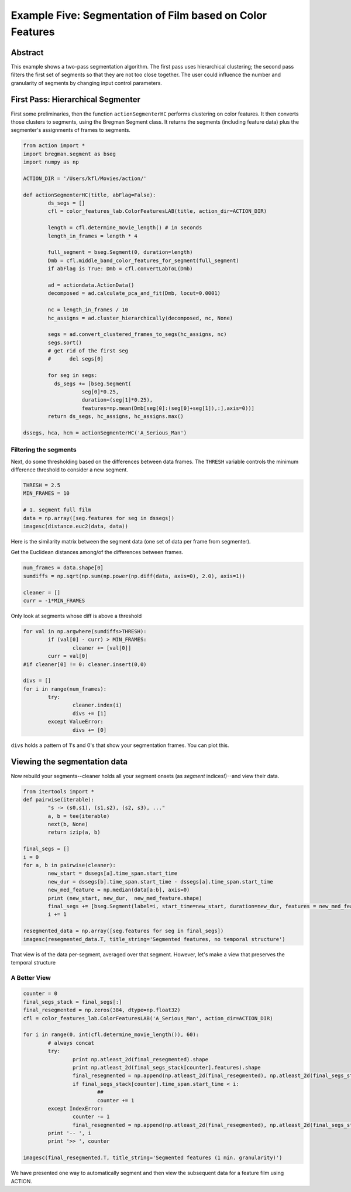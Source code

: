 **********************************************************
Example Five: Segmentation of Film based on Color Features
**********************************************************

Abstract
========

This example shows a two-pass segmentation algorithm. The first pass uses hierarchical clustering; the second pass filters the first set of segments so that they are not too close together. The user could influence the number and granularity of segments by changing input control parameters.

First Pass: Hierarchical Segmenter
==================================

First some preliminaries, then the function ``actionSegmenterHC`` performs clustering on color features. It then converts those clusters to segments, using the Bregman Segment class. It returns the segments (including feature data) plus the segmenter's assignments of frames to segments.

.. code-block:: python

	from action import *
	import bregman.segment as bseg
	import numpy as np
	
	ACTION_DIR = '/Users/kfl/Movies/action/'

	def actionSegmenterHC(title, abFlag=False):
		ds_segs = []
		cfl = color_features_lab.ColorFeaturesLAB(title, action_dir=ACTION_DIR)

		length = cfl.determine_movie_length() # in seconds
		length_in_frames = length * 4

		full_segment = bseg.Segment(0, duration=length)
		Dmb = cfl.middle_band_color_features_for_segment(full_segment)
		if abFlag is True: Dmb = cfl.convertLabToL(Dmb)

		ad = actiondata.ActionData()
		decomposed = ad.calculate_pca_and_fit(Dmb, locut=0.0001)

		nc = length_in_frames / 10
		hc_assigns = ad.cluster_hierarchically(decomposed, nc, None)

		segs = ad.convert_clustered_frames_to_segs(hc_assigns, nc)
		segs.sort()
		# get rid of the first seg
		#      del segs[0]

		for seg in segs:
		  ds_segs += [bseg.Segment(
			   seg[0]*0.25,
			   duration=(seg[1]*0.25),
			   features=np.mean(Dmb[seg[0]:(seg[0]+seg[1]),:],axis=0))]
		return ds_segs, hc_assigns, hc_assigns.max()
	
	dssegs, hca, hcm = actionSegmenterHC('A_Serious_Man')

Filtering the segments
----------------------

Next, do some thresholding based on the differences between data frames. The ``THRESH`` variable controls the minimum difference threshold to consider a new segment.

.. code-block:: python

	THRESH = 2.5
	MIN_FRAMES = 10

	# 1. segment full film
	data = np.array([seg.features for seg in dssegs])
	imagesc(distance.euc2(data, data))

Here is the similarity matrix between the segment data (one set of data per frame from segmenter).

..
	.. image:: /images/action_ex5

Get the Euclidean distances among/of the differences between frames.

.. code-block:: python

	num_frames = data.shape[0]
	sumdiffs = np.sqrt(np.sum(np.power(np.diff(data, axis=0), 2.0), axis=1))

	cleaner = []
	curr = -1*MIN_FRAMES

Only look at segments whose diff is above a threshold

.. code-block:: python

	for val in np.argwhere(sumdiffs>THRESH):
		if (val[0] - curr) > MIN_FRAMES:
			cleaner += [val[0]]
		curr = val[0]
	#if cleaner[0] != 0: cleaner.insert(0,0)

	divs = []
	for i in range(num_frames):
		try:
			cleaner.index(i)
			divs += [1]
		except ValueError:
			divs += [0]

``divs`` holds a pattern of 1's and 0's that show your segmentation frames. You can plot this.

..
	.. image:: /images/action/ex5_

Viewing the segmentation data
=============================

Now rebuild your segments--cleaner holds all your segment onsets (as *segment* indices!)--and view their data.

.. code-block:: python

	from itertools import *
	def pairwise(iterable):
		"s -> (s0,s1), (s1,s2), (s2, s3), ..."
		a, b = tee(iterable)
		next(b, None)
		return izip(a, b)

	final_segs = []
	i = 0
	for a, b in pairwise(cleaner):
		new_start = dssegs[a].time_span.start_time
		new_dur = dssegs[b].time_span.start_time - dssegs[a].time_span.start_time
		new_med_feature = np.median(data[a:b], axis=0)
		print (new_start, new_dur,  new_med_feature.shape)
		final_segs += [bseg.Segment(label=i, start_time=new_start, duration=new_dur, features = new_med_feature)]
		i += 1

	resegmented_data = np.array([seg.features for seg in final_segs])
	imagesc(resegmented_data.T, title_string='Segmented features, no temporal structure')

.. image:: images/action_ex5_segmented.png

That view is of the data per-segment, averaged over that segment. However, let's make a view that preserves the temporal structure

A Better View
-------------

.. code-block:: python

	counter = 0
	final_segs_stack = final_segs[:]
	final_resegmented = np.zeros(384, dtype=np.float32)
	cfl = color_features_lab.ColorFeaturesLAB('A_Serious_Man', action_dir=ACTION_DIR)

	for i in range(0, int(cfl.determine_movie_length()), 60):
		# always concat
		try:
			print np.atleast_2d(final_resegmented).shape
			print np.atleast_2d(final_segs_stack[counter].features).shape
			final_resegmented = np.append(np.atleast_2d(final_resegmented), np.atleast_2d(final_segs_stack[counter].features), axis=0)
			if final_segs_stack[counter].time_span.start_time < i:
				##
				counter += 1
		except IndexError:
			counter -= 1
			final_resegmented = np.append(np.atleast_2d(final_resegmented), np.atleast_2d(final_segs_stack[counter].features), axis=0)
		print '-- ', i
		print '>> ', counter	

	imagesc(final_resegmented.T, title_string='Segmented features (1 min. granularity)')

.. image:: images/action_ex5_segmented_temporal.png

We have presented one way to automatically segment and then view the subsequent data for a feature film using ACTION.